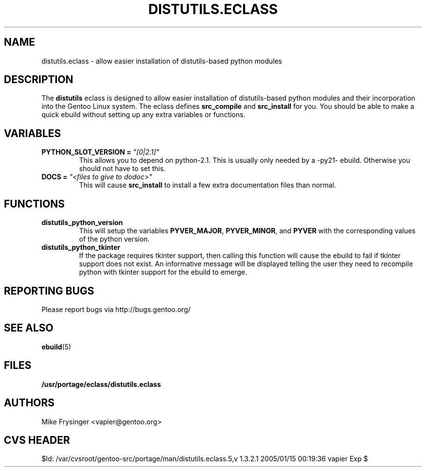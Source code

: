 .TH "DISTUTILS.ECLASS" "5" "Jun 2003" "Portage 2.0.51" "portage"
.SH "NAME"
distutils.eclass \- allow easier installation of distutils-based python modules
.SH "DESCRIPTION"
The \fBdistutils\fR eclass is designed to allow easier installation of
distutils-based python modules and their incorporation into the Gentoo
Linux system.  The eclass defines \fBsrc_compile\fR and \fBsrc_install\fR
for you.  You should be able to make a quick ebuild without setting up
any extra variables or functions.
.SH "VARIABLES"
.TP
.B PYTHON_SLOT_VERSION = \fI"[0|2.1]"\fR
This allows you to depend on python-2.1.  This is usually only
needed by a -py21- ebuild.  Otherwise you should not have to set this.
.TP
.B DOCS = \fI"<files to give to dodoc>"\fR
This will cause \fBsrc_install\fR to install a few extra documentation
files than normal.
.SH "FUNCTIONS"
.TP
.B distutils_python_version
This will setup the variables \fBPYVER_MAJOR\fR, \fBPYVER_MINOR\fR,
and \fBPYVER\fR with the corresponding values of the python version.  
.TP
.B distutils_python_tkinter
If the package requires tkinter support, then calling this function
will cause the ebuild to fail if tkinter support does not exist.  An
informative message will be displayed telling the user they need to
recompile python with tkinter support for the ebuild to emerge.
.SH "REPORTING BUGS"
Please report bugs via http://bugs.gentoo.org/
.SH "SEE ALSO"
.BR ebuild (5)
.SH "FILES"
.BR /usr/portage/eclass/distutils.eclass
.SH "AUTHORS"
Mike Frysinger <vapier@gentoo.org>
.SH "CVS HEADER"
$Id: /var/cvsroot/gentoo-src/portage/man/distutils.eclass.5,v 1.3.2.1 2005/01/15 00:19:36 vapier Exp $
